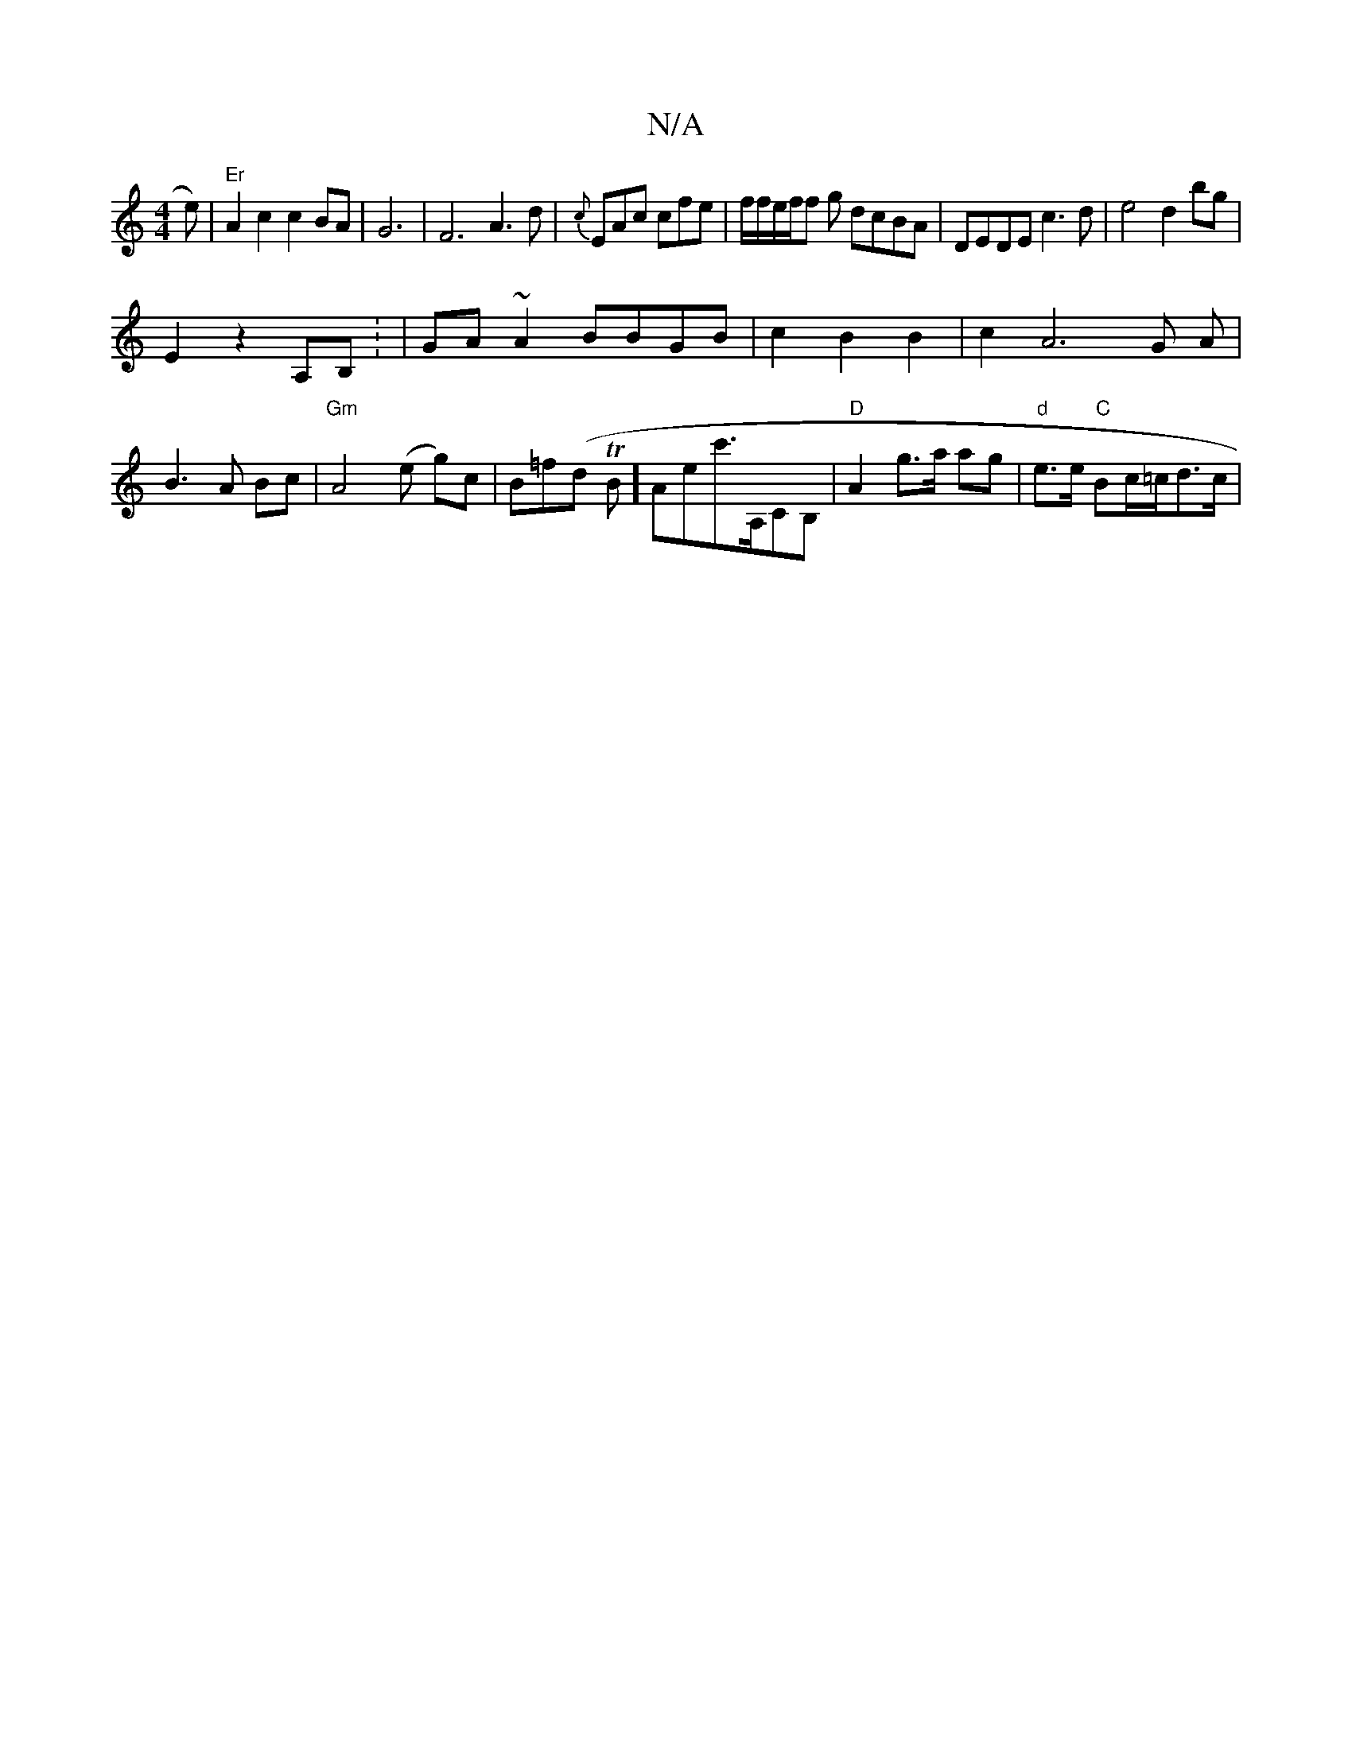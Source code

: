 X:1
T:N/A
M:4/4
R:N/A
K:Cmajor
'2e) | "Er"A2c2c2BA|G6-|F6A3d|{c}EAc cfe|f/f/e/f/f g dcBA|DEDE c3d|e4d2bg|
E2 z2 A,B, : | GA ~A2 BBGB|c2`B2B2|c2A6G A | B3A Bc|"Gm"A4- (e g)c|B=f(d TB]-)Aec'>A,CB, | "D"A2- g>a ag|"d"e>e "C"Bc/=c/d>c|